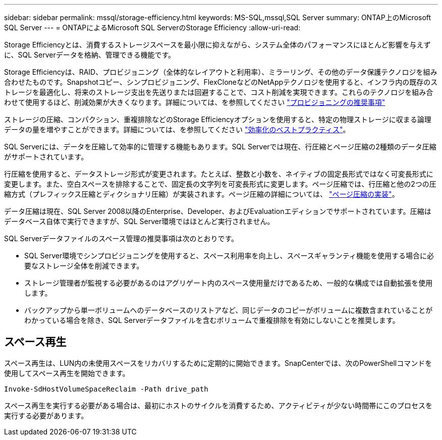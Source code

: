 ---
sidebar: sidebar 
permalink: mssql/storage-efficiency.html 
keywords: MS-SQL,mssql,SQL Server 
summary: ONTAP上のMicrosoft SQL Server 
---
= ONTAPによるMicrosoft SQL ServerのStorage Efficiency
:allow-uri-read: 


[role="lead"]
Storage Efficiencyとは、消費するストレージスペースを最小限に抑えながら、システム全体のパフォーマンスにほとんど影響を与えずに、SQL Serverデータを格納、管理できる機能です。

Storage Efficiencyは、RAID、プロビジョニング（全体的なレイアウトと利用率）、ミラーリング、その他のデータ保護テクノロジを組み合わせたものです。Snapshotコピー、シンプロビジョニング、FlexCloneなどのNetAppテクノロジを使用すると、インフラ内の既存のストレージを最適化し、将来のストレージ支出を先送りまたは回避することで、コスト削減を実現できます。これらのテクノロジを組み合わせて使用するほど、削減効果が大きくなります。詳細については、を参照してください link:../common/ontap/thin-provisioning.html["プロビジョニングの推奨事項"]

ストレージの圧縮、コンパクション、重複排除などのStorage Efficiencyオプションを使用すると、特定の物理ストレージに収まる論理データの量を増やすことができます。詳細については、を参照してください link:../common/ontap/efficiency.html["効率化のベストプラクティス"]。

SQL Serverには、データを圧縮して効率的に管理する機能もあります。SQL Serverでは現在、行圧縮とページ圧縮の2種類のデータ圧縮がサポートされています。

行圧縮を使用すると、データストレージ形式が変更されます。たとえば、整数と小数を、ネイティブの固定長形式ではなく可変長形式に変更します。また、空白スペースを排除することで、固定長の文字列を可変長形式に変更します。ページ圧縮では、行圧縮と他の2つの圧縮方式（プレフィックス圧縮とディクショナリ圧縮）が実装されます。ページ圧縮の詳細については、 link:https://learn.microsoft.com/en-us/sql/relational-databases/data-compression/page-compression-implementation?view=sql-server-ver16&redirectedfrom=MSDN["ページ圧縮の実装"^]。

データ圧縮は現在、SQL Server 2008以降のEnterprise、Developer、およびEvaluationエディションでサポートされています。圧縮はデータベース自体で実行できますが、SQL Server環境ではほとんど実行されません。

SQL Serverデータファイルのスペース管理の推奨事項は次のとおりです。

* SQL Server環境でシンプロビジョニングを使用すると、スペース利用率を向上し、スペースギャランティ機能を使用する場合に必要なストレージ全体を削減できます。
* ストレージ管理者が監視する必要があるのはアグリゲート内のスペース使用量だけであるため、一般的な構成では自動拡張を使用します。
* バックアップから単一ボリュームへのデータベースのリストアなど、同じデータのコピーがボリュームに複数含まれていることがわかっている場合を除き、SQL Serverデータファイルを含むボリュームで重複排除を有効にしないことを推奨します。




== スペース再生

スペース再生は、LUN内の未使用スペースをリカバリするために定期的に開始できます。SnapCenterでは、次のPowerShellコマンドを使用してスペース再生を開始できます。

[listing]
----
Invoke-SdHostVolumeSpaceReclaim -Path drive_path
----
スペース再生を実行する必要がある場合は、最初にホストのサイクルを消費するため、アクティビティが少ない時間帯にこのプロセスを実行する必要があります。
